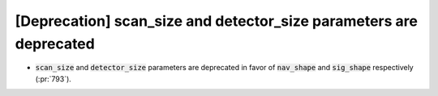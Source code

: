 [Deprecation] scan_size and detector_size parameters are deprecated
===================================================================

* :code:`scan_size` and :code:`detector_size` parameters are deprecated
  in favor of :code:`nav_shape` and :code:`sig_shape` respectively (:pr:`793`).